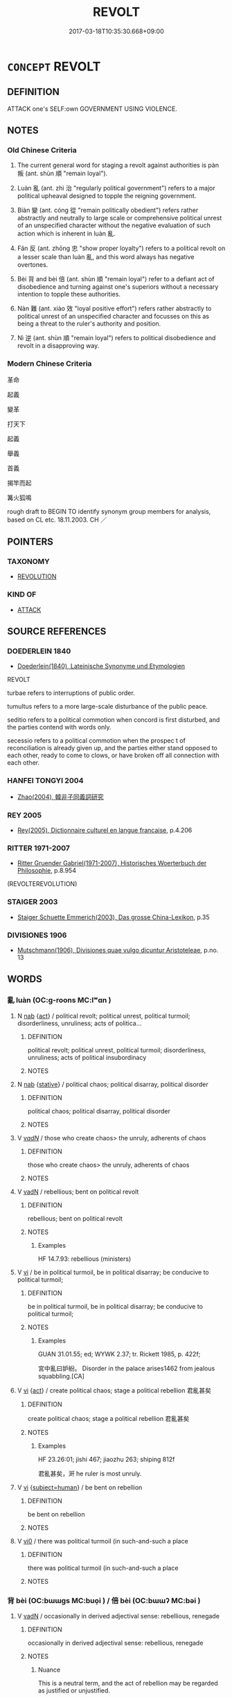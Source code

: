 # -*- mode: mandoku-tls-view -*-
#+TITLE: REVOLT
#+DATE: 2017-03-18T10:35:30.668+09:00        
#+STARTUP: content
* =CONCEPT= REVOLT
:PROPERTIES:
:CUSTOM_ID: uuid-34357b6e-bbf2-4b03-b8ce-33ad566a8083
:SYNONYM+:  REBEL
:SYNONYM+:  RISE UP
:SYNONYM+:  RISE
:SYNONYM+:  TAKE TO THE STREETS
:SYNONYM+:  RIOT
:SYNONYM+:  MUTINY
:SYNONYM+:  REBELLION
:SYNONYM+:  REVOLUTION
:SYNONYM+:  INSURRECTION
:SYNONYM+:  MUTINY
:SYNONYM+:  UPRISING
:SYNONYM+:  RIOT
:SYNONYM+:  RIOTING
:SYNONYM+:  INSURGENCE
:SYNONYM+:  SEIZURE OF POWER
:SYNONYM+:  COUP
:SYNONYM+:  COUP D'étAT
:TR_ZH: 叛亂
:TR_OCH: 叛
:END:
** DEFINITION

ATTACK one's SELF:own GOVERNMENT USING VIOLENCE.

** NOTES

*** Old Chinese Criteria
1. The current general word for staging a revolt against authorities is pàn 叛 (ant. shùn 順 "remain loyal").

2. Luàn 亂 (ant. zhì 治 "regularly political government") refers to a major political upheaval designed to topple the reigning government.

3. Biàn 變 (ant. cóng 從 "remain politically obedient") refers rather abstractly and neutrally to large scale or comprehensive political unrest of an unspecified character without the negative evaluation of such action which is inherent in luàn 亂.

4. Fǎn 反 (ant. zhōng 忠 "show proper loyalty") refers to a political revolt on a lesser scale than luàn 亂, and this word always has negative overtones.

5. Bèi 背 and bèi 倍 (ant. shùn 順 "remain loyal") refer to a defiant act of disobedience and turning against one's superiors without a necessary intention to topple these authorities.

6. Nàn 難 (ant. xiào 效 "loyal positive effort") refers rather abstractly to political unrest of an unspecified character and focusses on this as being a threat to the ruler's authority and position.

7. Nì 逆 (ant. shùn 順 "remain loyal") refers to political disobedience and revolt in a disapproving way.

*** Modern Chinese Criteria
革命

起義

變革

打天下

起義

舉義

首義

揭竿而起

篝火狐鳴

rough draft to BEGIN TO identify synonym group members for analysis, based on CL etc. 18.11.2003. CH ／

** POINTERS
*** TAXONOMY
 - [[tls:concept:REVOLUTION][REVOLUTION]]

*** KIND OF
 - [[tls:concept:ATTACK][ATTACK]]

** SOURCE REFERENCES
*** DOEDERLEIN 1840
 - [[cite:DOEDERLEIN-1840][Doederlein(1840), Lateinische Synonyme und Etymologien]]

REVOLT

turbae  refers to interruptions of public order.

tumultus refers to a more large-scale disturbance of the public peace.

seditio refers to a political commotion when concord is first disturbed, and the parties  contend with words only.

secessio refers to a political commotion when the prospec t of reconciliation is already given up, and the parties either stand opposed to each other, ready to come to clows, or have broken off all connection with each other.

*** HANFEI TONGYI 2004
 - [[cite:HANFEI-TONGYI-2004][Zhao(2004), 韓非子同義詞研究]]
*** REY 2005
 - [[cite:REY-2005][Rey(2005), Dictionnaire culturel en langue francaise]], p.4.206

*** RITTER 1971-2007
 - [[cite:RITTER-1971-2007][Ritter Gruender Gabriel(1971-2007), Historisches Woerterbuch der Philosophie]], p.8.954
 (REVOLTEREVOLUTION)
*** STAIGER 2003
 - [[cite:STAIGER-2003][Staiger Schuette Emmerich(2003), Das grosse China-Lexikon]], p.35

*** DIVISIONES 1906
 - [[cite:DIVISIONES-1906][Mutschmann(1906), Divisiones quae vulgo dicuntur Aristoteleae]], p.no. 13

** WORDS
   :PROPERTIES:
   :VISIBILITY: children
   :END:
*** 亂 luàn (OC:ɡ-roons MC:lʷɑn )
:PROPERTIES:
:CUSTOM_ID: uuid-0ca421c2-e6cd-4f69-8516-7b6d749d14f3
:Char+: 亂(5,12/13) 
:GY_IDS+: uuid-8817e9ab-5c2e-455f-bcf5-a2beca1a4a2c
:PY+: luàn     
:OC+: ɡ-roons     
:MC+: lʷɑn     
:END: 
**** N [[tls:syn-func::#uuid-76be1df4-3d73-4e5f-bbc2-729542645bc8][nab]] {[[tls:sem-feat::#uuid-f55cff2f-f0e3-4f08-a89c-5d08fcf3fe89][act]]} / political revolt; political unrest, political turmoil; disorderliness, unruliness; acts of politica...
:PROPERTIES:
:CUSTOM_ID: uuid-bd7db345-79cf-4af9-83ff-0069e683693a
:WARRING-STATES-CURRENCY: 5
:END:
****** DEFINITION

political revolt; political unrest, political turmoil; disorderliness, unruliness; acts of political insubordinacy

****** NOTES

**** N [[tls:syn-func::#uuid-76be1df4-3d73-4e5f-bbc2-729542645bc8][nab]] {[[tls:sem-feat::#uuid-2a66fc1c-6671-47d2-bd04-cfd6ccae64b8][stative]]} / political chaos; political disarray, political disorder
:PROPERTIES:
:CUSTOM_ID: uuid-67483346-0ec2-4adb-a4c1-e27cf550fed4
:WARRING-STATES-CURRENCY: 4
:END:
****** DEFINITION

political chaos; political disarray, political disorder

****** NOTES

**** V [[tls:syn-func::#uuid-a7e8eabf-866e-42db-88f2-b8f753ab74be][v/adN/]] / those who create chaos> the unruly, adherents of chaos
:PROPERTIES:
:CUSTOM_ID: uuid-1e8a02d0-d829-41f6-b140-d7fb9c5330d2
:WARRING-STATES-CURRENCY: 3
:END:
****** DEFINITION

those who create chaos> the unruly, adherents of chaos

****** NOTES

**** V [[tls:syn-func::#uuid-fed035db-e7bd-4d23-bd05-9698b26e38f9][vadN]] / rebellious; bent on political revolt
:PROPERTIES:
:CUSTOM_ID: uuid-1b198fe8-d126-41ff-956b-9d09965c2543
:WARRING-STATES-CURRENCY: 5
:END:
****** DEFINITION

rebellious; bent on political revolt

****** NOTES

******* Examples
HF 14.7.93: rebellious (ministers)

**** V [[tls:syn-func::#uuid-c20780b3-41f9-491b-bb61-a269c1c4b48f][vi]] / be in political turmoil, be in political disarray; be conducive to political turmoil;
:PROPERTIES:
:CUSTOM_ID: uuid-bec8b845-11a1-4d73-8763-dc6a9ed4bfe1
:WARRING-STATES-CURRENCY: 5
:END:
****** DEFINITION

be in political turmoil, be in political disarray; be conducive to political turmoil;

****** NOTES

******* Examples
GUAN 31.01.55; ed; WYWK 2.37; tr. Rickett 1985, p. 422f;

 宮中亂曰妒紛。 Disorder in the palace arises1462 from jealous squabbling.[CA]

**** V [[tls:syn-func::#uuid-c20780b3-41f9-491b-bb61-a269c1c4b48f][vi]] {[[tls:sem-feat::#uuid-f55cff2f-f0e3-4f08-a89c-5d08fcf3fe89][act]]} / create political chaos;  stage a political rebellion 君亂甚矣
:PROPERTIES:
:CUSTOM_ID: uuid-c61368a1-e581-4dab-b7c3-99b155236c67
:END:
****** DEFINITION

create political chaos;  stage a political rebellion 君亂甚矣

****** NOTES

******* Examples
HF 23.26:01; jishi 467; jiaozhu 263; shiping 812f 

 君亂甚矣，涆 he ruler is most unruly.

**** V [[tls:syn-func::#uuid-c20780b3-41f9-491b-bb61-a269c1c4b48f][vi]] {[[tls:sem-feat::#uuid-9d6c54c1-760c-4bdc-9f1d-7c15193a50c8][subject=human]]} / be bent on rebellion
:PROPERTIES:
:CUSTOM_ID: uuid-857c7455-eade-4d1b-bc47-2bce1ae8f8a3
:END:
****** DEFINITION

be bent on rebellion

****** NOTES

**** V [[tls:syn-func::#uuid-a922807b-cc05-48ad-ae43-c0d30b9bb742][vi0]] / there was political turmoil (in such-and-such a place
:PROPERTIES:
:CUSTOM_ID: uuid-744127b0-f375-4c76-8894-a2c5178e281e
:END:
****** DEFINITION

there was political turmoil (in such-and-such a place

****** NOTES

*** 背 bèi (OC:bɯɯɡs MC:buo̝i ) / 倍 bèi (OC:bɯɯʔ MC:bəi )
:PROPERTIES:
:CUSTOM_ID: uuid-d57fd401-f4d6-407a-9fdf-f36dc5eb503e
:Char+: 背(130,5/9) 
:Char+: 倍(9,8/10) 
:GY_IDS+: uuid-ccaa847d-d1b7-4e10-ba46-09a96b2e4f60
:PY+: bèi     
:OC+: bɯɯɡs     
:MC+: buo̝i     
:GY_IDS+: uuid-05881b0c-2013-4e34-8d14-ea04f6a06b32
:PY+: bèi     
:OC+: bɯɯʔ     
:MC+: bəi     
:END: 
**** V [[tls:syn-func::#uuid-fed035db-e7bd-4d23-bd05-9698b26e38f9][vadN]] / occasionally in derived adjectival sense: rebellious, renegade
:PROPERTIES:
:CUSTOM_ID: uuid-08b21c7e-b53d-4b83-80ac-a68e117e845e
:WARRING-STATES-CURRENCY: 3
:END:
****** DEFINITION

occasionally in derived adjectival sense: rebellious, renegade

****** NOTES

******* Nuance
This is a neutral term, and the act of rebellion may be regarded as justified or unjustified.

******* Examples
HF 49.9.42 背臣 rebellious minister

**** N [[tls:syn-func::#uuid-76be1df4-3d73-4e5f-bbc2-729542645bc8][nab]] {[[tls:sem-feat::#uuid-f55cff2f-f0e3-4f08-a89c-5d08fcf3fe89][act]]} / opposition
:PROPERTIES:
:CUSTOM_ID: uuid-61e8ee30-c339-4768-9c69-3f18fc39e2e9
:WARRING-STATES-CURRENCY: 3
:END:
****** DEFINITION

opposition

****** NOTES

******* Nuance
This is a neutral term, and the act of rebellion may be regarded as justified or unjustified.

**** N [[tls:syn-func::#uuid-76be1df4-3d73-4e5f-bbc2-729542645bc8][nab]] {[[tls:sem-feat::#uuid-bd32ce03-4320-4add-a79a-55d012763198][disposition]]} / rebelliousness [to be moved in under 倍/背]
:PROPERTIES:
:CUSTOM_ID: uuid-e5e282ff-a392-419b-bc8f-ff961416213a
:WARRING-STATES-CURRENCY: 3
:END:
****** DEFINITION

rebelliousness [to be moved in under 倍/背]

****** NOTES

**** V [[tls:syn-func::#uuid-53cee9f8-4041-45e5-ae55-f0bfdec33a11][vt/oN/]] / engage in revolutionary behaviour
:PROPERTIES:
:CUSTOM_ID: uuid-e5438271-e83a-4c4b-8c44-630e38e94106
:WARRING-STATES-CURRENCY: 3
:END:
****** DEFINITION

engage in revolutionary behaviour

****** NOTES

**** V [[tls:syn-func::#uuid-fbfb2371-2537-4a99-a876-41b15ec2463c][vtoN]] / turn one's back to and revolt against; turn against
:PROPERTIES:
:CUSTOM_ID: uuid-fe2ca367-89e1-4e11-8b48-05dd4cfa6033
:END:
****** DEFINITION

turn one's back to and revolt against; turn against

****** NOTES

*** 倍 bèi (OC:bɯɯʔ MC:bəi )
:PROPERTIES:
:CUSTOM_ID: uuid-95bec5e3-9680-4f21-8130-373b329e974f
:Char+: 倍(9,8/10) 
:GY_IDS+: uuid-05881b0c-2013-4e34-8d14-ea04f6a06b32
:PY+: bèi     
:OC+: bɯɯʔ     
:MC+: bəi     
:END: 
**** V [[tls:syn-func::#uuid-fed035db-e7bd-4d23-bd05-9698b26e38f9][vadN]] / rebellious [to be moved in under 倍/背]
:PROPERTIES:
:CUSTOM_ID: uuid-9b28c999-5092-419f-8d77-1f2e75b9270d
:WARRING-STATES-CURRENCY: 3
:END:
****** DEFINITION

rebellious [to be moved in under 倍/背]

****** NOTES

**** V [[tls:syn-func::#uuid-fbfb2371-2537-4a99-a876-41b15ec2463c][vtoN]] / revolt against, turn against [to be moved in under 倍/背]
:PROPERTIES:
:CUSTOM_ID: uuid-957f2cef-b9d6-49f4-8445-3fd0436b6997
:WARRING-STATES-CURRENCY: 4
:END:
****** DEFINITION

revolt against, turn against [to be moved in under 倍/背]

****** NOTES

******* Examples
HF 13.2.19: go against (the submissions from the senior ministers)

*** 反 fǎn (OC:panʔ MC:pi̯ɐn )
:PROPERTIES:
:CUSTOM_ID: uuid-1e92de76-44db-41c0-9fef-090ce6dfb9c8
:Char+: 反(29,2/4) 
:GY_IDS+: uuid-0f61b452-d458-4047-a533-8bf1a63b9cb3
:PY+: fǎn     
:OC+: panʔ     
:MC+: pi̯ɐn     
:END: 
**** N [[tls:syn-func::#uuid-76be1df4-3d73-4e5f-bbc2-729542645bc8][nab]] {[[tls:sem-feat::#uuid-f55cff2f-f0e3-4f08-a89c-5d08fcf3fe89][act]]} / a revolt 為反 "stage a revolt" (compare also modern 造反)
:PROPERTIES:
:CUSTOM_ID: uuid-af915351-eeee-4f5d-8036-3f99ba62002f
:WARRING-STATES-CURRENCY: 5
:END:
****** DEFINITION

a revolt 為反 "stage a revolt" (compare also modern 造反)

****** NOTES

******* Examples
HF 10.6.159: 約三軍之反 agreed on a revolt of the whole army

**** V [[tls:syn-func::#uuid-fed035db-e7bd-4d23-bd05-9698b26e38f9][vadN]] / rebellious
:PROPERTIES:
:CUSTOM_ID: uuid-cf4a9eed-b483-4620-8c8d-9d85d5a25eb3
:WARRING-STATES-CURRENCY: 5
:END:
****** DEFINITION

rebellious

****** NOTES

**** V [[tls:syn-func::#uuid-53cee9f8-4041-45e5-ae55-f0bfdec33a11][vt/oN/]] / to revolt, stage a rebellion
:PROPERTIES:
:CUSTOM_ID: uuid-cfd3d2bb-f361-4b96-829b-b1b120016854
:WARRING-STATES-CURRENCY: 5
:END:
****** DEFINITION

to revolt, stage a rebellion

****** NOTES

**** V [[tls:syn-func::#uuid-fbfb2371-2537-4a99-a876-41b15ec2463c][vtoN]] / rebel against; go against
:PROPERTIES:
:CUSTOM_ID: uuid-919ddf19-10d3-490d-9ebe-e769b4059cd5
:WARRING-STATES-CURRENCY: 5
:END:
****** DEFINITION

rebel against; go against

****** NOTES

******* Nuance
This is typically political or at least ideological.

******* Examples
SHANGJUN 6 反古者未必可非 those who deviate from antiquity should not necessarily be disapproved of

*** 叛 pàn (OC:baans MC:bʷɑn )
:PROPERTIES:
:CUSTOM_ID: uuid-7a276356-fd07-4dd4-a266-9822cc257f4b
:Char+: 叛(29,7/9) 
:GY_IDS+: uuid-7d41b128-a411-41ce-a4f8-c0772ca31c8d
:PY+: pàn     
:OC+: baans     
:MC+: bʷɑn     
:END: 
**** V [[tls:syn-func::#uuid-a7e8eabf-866e-42db-88f2-b8f753ab74be][v/adN/]] {[[tls:sem-feat::#uuid-f8182437-4c38-4cc9-a6f8-b4833cdea2ba][nonreferential]]} / the rebellious
:PROPERTIES:
:CUSTOM_ID: uuid-29bd62de-adb3-46d5-a1df-7425c00b9103
:WARRING-STATES-CURRENCY: 3
:END:
****** DEFINITION

the rebellious

****** NOTES

**** V [[tls:syn-func::#uuid-fed035db-e7bd-4d23-bd05-9698b26e38f9][vadN]] / obstreporous, rebellious
:PROPERTIES:
:CUSTOM_ID: uuid-ad04ba07-72e5-48ba-ad95-5327e91177fd
:WARRING-STATES-CURRENCY: 4
:END:
****** DEFINITION

obstreporous, rebellious

****** NOTES

**** V [[tls:syn-func::#uuid-53cee9f8-4041-45e5-ae55-f0bfdec33a11][vt/oN/]] / revolt [against the authorities] stage a revolt, engage in anti-authoritarian behaviour
:PROPERTIES:
:CUSTOM_ID: uuid-e1f04735-6cd2-4a08-827c-d4a6e89e2986
:WARRING-STATES-CURRENCY: 5
:END:
****** DEFINITION

revolt [against the authorities] stage a revolt, engage in anti-authoritarian behaviour

****** NOTES

**** V [[tls:syn-func::#uuid-fbfb2371-2537-4a99-a876-41b15ec2463c][vtoN]] / revolt against (also with places as (quasi-)subject)
:PROPERTIES:
:CUSTOM_ID: uuid-72dc4bea-4605-4f56-8820-944b5925dcd8
:WARRING-STATES-CURRENCY: 5
:END:
****** DEFINITION

revolt against (also with places as (quasi-)subject)

****** NOTES

******* Examples
HF 2.2.15: 韓叛則魏應之 if Ha2n revolts We4i will respond positively to this revolt; HF 33.13.21: (the ruler depends on it being impossible to) revolt against (him)

ZUO Xiang 26.10.19 (547 B.C.); Ya2ng Bo2ju4n 1122; Wa2ng Sho3uqia1n 979; tr. Legge: 527

 扞禦北狄， He made head for them against the Teih of the north,

 通吳於晉， brought about a communication between Woo and Tsin,

 教吳叛楚， and made Woo revolt from Ts 掗 o.[CA]

**** V [[tls:syn-func::#uuid-e64a7a95-b54b-4c94-9d6d-f55dbf079701][vt(oN)]] / revolt against the contextually determinate N
:PROPERTIES:
:CUSTOM_ID: uuid-bd60c14b-cd5c-450b-bf31-62980aa088c4
:END:
****** DEFINITION

revolt against the contextually determinate N

****** NOTES

**** V [[tls:syn-func::#uuid-fbfb2371-2537-4a99-a876-41b15ec2463c][vtoN]] {[[tls:sem-feat::#uuid-988c2bcf-3cdd-4b9e-b8a4-615fe3f7f81e][passive]]} / be revolted against, get revolted against
:PROPERTIES:
:CUSTOM_ID: uuid-27dc4e92-f47b-4dfa-b62a-05de20c9fac3
:END:
****** DEFINITION

be revolted against, get revolted against

****** NOTES

*** 畔 pàn (OC:baans MC:bʷɑn ) / 叛 pàn (OC:baans MC:bʷɑn )
:PROPERTIES:
:CUSTOM_ID: uuid-7c8b034a-243e-4822-8dfe-b53d33a60536
:Char+: 畔(102,5/10) 
:Char+: 叛(29,7/9) 
:GY_IDS+: uuid-3b25b844-2c4a-4267-9fa7-2ada7cd2c40c
:PY+: pàn     
:OC+: baans     
:MC+: bʷɑn     
:GY_IDS+: uuid-7d41b128-a411-41ce-a4f8-c0772ca31c8d
:PY+: pàn     
:OC+: baans     
:MC+: bʷɑn     
:END: 
**** V [[tls:syn-func::#uuid-53cee9f8-4041-45e5-ae55-f0bfdec33a11][vt/oN/]] / engage in political revolt, engage in revolutionary activities
:PROPERTIES:
:CUSTOM_ID: uuid-c4016ff7-1a14-4d8c-8c60-c322b71e0b10
:WARRING-STATES-CURRENCY: 4
:END:
****** DEFINITION

engage in political revolt, engage in revolutionary activities

****** NOTES

**** V [[tls:syn-func::#uuid-fbfb2371-2537-4a99-a876-41b15ec2463c][vtoN]] / revolt (against somebody); turn (against somebody)
:PROPERTIES:
:CUSTOM_ID: uuid-20c08846-f247-4b82-8bd9-b9e0ac6d8cb6
:WARRING-STATES-CURRENCY: 4
:END:
****** DEFINITION

revolt (against somebody); turn (against somebody)

****** NOTES

*** 變 biàn (OC:prons MC:piɛn )
:PROPERTIES:
:CUSTOM_ID: uuid-95639b41-3926-48e3-a867-58545122f20a
:Char+: 變(149,16/23) 
:GY_IDS+: uuid-1184d66c-27cf-4b5c-8b9e-dc9d112687fc
:PY+: biàn     
:OC+: prons     
:MC+: piɛn     
:END: 
**** N [[tls:syn-func::#uuid-a83c5ff7-f773-421d-b814-f161c6c50be8][nab.post-V{NUM}]] {[[tls:sem-feat::#uuid-f55cff2f-f0e3-4f08-a89c-5d08fcf3fe89][act]]} / revolt, political upheaval
:PROPERTIES:
:CUSTOM_ID: uuid-0d42161e-c135-4bd9-9a40-0660ba79142f
:END:
****** DEFINITION

revolt, political upheaval

****** NOTES

**** N [[tls:syn-func::#uuid-76be1df4-3d73-4e5f-bbc2-729542645bc8][nab]] {[[tls:sem-feat::#uuid-f55cff2f-f0e3-4f08-a89c-5d08fcf3fe89][act]]} / change from the norm> revolt
:PROPERTIES:
:CUSTOM_ID: uuid-034d16e8-9afb-40a6-b669-11acc08cb99e
:END:
****** DEFINITION

change from the norm> revolt

****** NOTES

**** V [[tls:syn-func::#uuid-c20780b3-41f9-491b-bb61-a269c1c4b48f][vi]] {[[tls:sem-feat::#uuid-f55cff2f-f0e3-4f08-a89c-5d08fcf3fe89][act]]} / stage a political revolt
:PROPERTIES:
:CUSTOM_ID: uuid-8b257395-6752-42c0-bcee-c3abedad7893
:WARRING-STATES-CURRENCY: 4
:END:
****** DEFINITION

stage a political revolt

****** NOTES

*** 負 fù (OC:bɯʔ MC:bɨu )
:PROPERTIES:
:CUSTOM_ID: uuid-c634b615-7170-4326-8cf5-ab38acf71712
:Char+: 負(154,2/9) 
:GY_IDS+: uuid-2eccf876-13ea-410f-a75c-be84221d6b71
:PY+: fù     
:OC+: bɯʔ     
:MC+: bɨu     
:END: 
**** V [[tls:syn-func::#uuid-fbfb2371-2537-4a99-a876-41b15ec2463c][vtoN]] / revolt against 負畔
:PROPERTIES:
:CUSTOM_ID: uuid-aff9d93b-4a20-4dbd-9e50-ffb91b38c726
:END:
****** DEFINITION

revolt against 負畔

****** NOTES

*** 逆 nì (OC:ŋɡlaɡ MC:ŋɣɛk )
:PROPERTIES:
:CUSTOM_ID: uuid-c197c33f-c833-45cd-ad0d-8ebc05202d7a
:Char+: 逆(162,6/10) 
:GY_IDS+: uuid-468d28fe-fe5b-4fcf-996b-15ecab67a0ff
:PY+: nì     
:OC+: ŋɡlaɡ     
:MC+: ŋɣɛk     
:END: 
**** V [[tls:syn-func::#uuid-53cee9f8-4041-45e5-ae55-f0bfdec33a11][vt/oN/]] / become disobedient, revolt
:PROPERTIES:
:CUSTOM_ID: uuid-a7f181c1-8f3f-453f-ae01-9387e51c6a07
:WARRING-STATES-CURRENCY: 4
:END:
****** DEFINITION

become disobedient, revolt

****** NOTES

**** V [[tls:syn-func::#uuid-fbfb2371-2537-4a99-a876-41b15ec2463c][vtoN]] / revolt against
:PROPERTIES:
:CUSTOM_ID: uuid-89a95fe7-8a2f-40fc-88f7-6dd1ad3ead3d
:END:
****** DEFINITION

revolt against

****** NOTES

*** 難 nàn (OC:mɢlaans MC:nɑn )
:PROPERTIES:
:CUSTOM_ID: uuid-b25d5773-0319-4d42-961b-ae15b35f1243
:Char+: 難(172,11/19) 
:GY_IDS+: uuid-27cddaa2-75c9-49a4-b605-1fc188a9b92d
:PY+: nàn     
:OC+: mɢlaans     
:MC+: nɑn     
:END: 
**** N [[tls:syn-func::#uuid-76be1df4-3d73-4e5f-bbc2-729542645bc8][nab]] {[[tls:sem-feat::#uuid-f55cff2f-f0e3-4f08-a89c-5d08fcf3fe89][act]]} / a political revolt, political trouble; trouble
:PROPERTIES:
:CUSTOM_ID: uuid-e666b5c3-e4c4-400f-8e80-f228ce2db285
:WARRING-STATES-CURRENCY: 4
:END:
****** DEFINITION

a political revolt, political trouble; trouble

****** NOTES

******* Nuance
This term does not necessarily have negative connotations.

******* Examples
GONGYANG Yin 4.4 請作難弒隱公。 I beg to stage a revolt and assassinate Duke Yi3n.

*** 不臣 bùchén (OC:pɯʔ ɡjiŋ MC:pi̯ut dʑin )
:PROPERTIES:
:CUSTOM_ID: uuid-7811ec3c-d5fb-4598-8502-2daab90f227d
:Char+: 不(1,3/4) 臣(131,0/6) 
:GY_IDS+: uuid-12896cda-5086-41f3-8aeb-21cd406eec3f uuid-f97584af-067f-4b72-a600-a47df1634908
:PY+: bù chén    
:OC+: pɯʔ ɡjiŋ    
:MC+: pi̯ut dʑin    
:END: 
**** V [[tls:syn-func::#uuid-6fbf1ba0-1013-434e-b795-029e61b40b98][VPt/oN/]] / fail to show proper obedience to the authorities currently in charge
:PROPERTIES:
:CUSTOM_ID: uuid-dde85ad7-ea04-4f74-b899-3b64fe7c5d40
:END:
****** DEFINITION

fail to show proper obedience to the authorities currently in charge

****** NOTES

*** 亂逆 luànnì (OC:ɡ-roons ŋɡlaɡ MC:lʷɑn ŋɣɛk )
:PROPERTIES:
:CUSTOM_ID: uuid-3b486cfc-25a6-47f8-8078-09a05bf69d58
:Char+: 亂(5,12/13) 逆(162,6/10) 
:GY_IDS+: uuid-8817e9ab-5c2e-455f-bcf5-a2beca1a4a2c uuid-468d28fe-fe5b-4fcf-996b-15ecab67a0ff
:PY+: luàn nì    
:OC+: ɡ-roons ŋɡlaɡ    
:MC+: lʷɑn ŋɣɛk    
:END: 
**** V [[tls:syn-func::#uuid-e0ab80e9-d505-441c-b27b-572c28475060][VP/adN/]] {[[tls:sem-feat::#uuid-f8182437-4c38-4cc9-a6f8-b4833cdea2ba][nonreferential]]} / those who revolt and are recalcitrant
:PROPERTIES:
:CUSTOM_ID: uuid-8c9fd54b-ca00-4f1b-9acf-d6baf170f3c2
:END:
****** DEFINITION

those who revolt and are recalcitrant

****** NOTES

*** 亂難 luànnàn (OC:ɡ-roons mɢlaans MC:lʷɑn nɑn )
:PROPERTIES:
:CUSTOM_ID: uuid-7278f028-0679-4330-a28d-ad6f0e533596
:Char+: 亂(5,12/13) 難(172,11/19) 
:GY_IDS+: uuid-8817e9ab-5c2e-455f-bcf5-a2beca1a4a2c uuid-27cddaa2-75c9-49a4-b605-1fc188a9b92d
:PY+: luàn nàn    
:OC+: ɡ-roons mɢlaans    
:MC+: lʷɑn nɑn    
:END: 
COMPOUND TYPE: [[tls:comp-type::#uuid-fbb7a271-1b47-43d8-9f39-61bbd1cf6ced][]]


**** N [[tls:syn-func::#uuid-db0698e7-db2f-4ee3-9a20-0c2b2e0cebf0][NPab]] {[[tls:sem-feat::#uuid-f55cff2f-f0e3-4f08-a89c-5d08fcf3fe89][act]]} / revolts and political troubles
:PROPERTIES:
:CUSTOM_ID: uuid-fc7e79e5-cd45-47df-b5d3-798625cdcb4b
:END:
****** DEFINITION

revolts and political troubles

****** NOTES

*** 作亂 zuòluàn (OC:tsaaɡ ɡ-roons MC:tsɑk lʷɑn )
:PROPERTIES:
:CUSTOM_ID: uuid-6be34f4c-b3eb-42be-98c2-fa78b9087c8c
:Char+: 作(9,5/7) 亂(5,12/13) 
:GY_IDS+: uuid-9981b499-e76d-4584-b00b-bca7ffd09161 uuid-8817e9ab-5c2e-455f-bcf5-a2beca1a4a2c
:PY+: zuò luàn    
:OC+: tsaaɡ ɡ-roons    
:MC+: tsɑk lʷɑn    
:END: 
COMPOUND TYPE: [[tls:comp-type::#uuid-2ec19436-e64b-4f5f-8e99-c447e7a645b1][]]


**** V [[tls:syn-func::#uuid-091af450-64e0-4b82-98a2-84d0444b6d19][VPi]] {[[tls:sem-feat::#uuid-f55cff2f-f0e3-4f08-a89c-5d08fcf3fe89][act]]} / engage in political revolts
:PROPERTIES:
:CUSTOM_ID: uuid-30632b08-0aa7-41e6-9157-11d4215d0c33
:END:
****** DEFINITION

engage in political revolts

****** NOTES

*** 倍叛 bèipàn (OC:bɯɯʔ baans MC:bəi bʷɑn )
:PROPERTIES:
:CUSTOM_ID: uuid-009e3f28-3bde-4c40-a42c-52b801fb9877
:Char+: 倍(9,8/10) 叛(29,7/9) 
:GY_IDS+: uuid-05881b0c-2013-4e34-8d14-ea04f6a06b32 uuid-7d41b128-a411-41ce-a4f8-c0772ca31c8d
:PY+: bèi pàn    
:OC+: bɯɯʔ baans    
:MC+: bəi bʷɑn    
:END: 
**** V [[tls:syn-func::#uuid-6fbf1ba0-1013-434e-b795-029e61b40b98][VPt/oN/]] / engage in revolt
:PROPERTIES:
:CUSTOM_ID: uuid-3fd07ce4-d085-4a53-88ed-6c27e3272a0d
:END:
****** DEFINITION

engage in revolt

****** NOTES

*** 昏亂 hūnluàn (OC:hmuun ɡ-roons MC:huo̝n lʷɑn )
:PROPERTIES:
:CUSTOM_ID: uuid-e6209925-9fa0-46e3-843c-1310e6b103a8
:Char+: 昏(72,4/8) 亂(5,12/13) 
:GY_IDS+: uuid-0be68a08-9b37-41a5-988b-e3c1773d4ac3 uuid-8817e9ab-5c2e-455f-bcf5-a2beca1a4a2c
:PY+: hūn luàn    
:OC+: hmuun ɡ-roons    
:MC+: huo̝n lʷɑn    
:END: 
**** V [[tls:syn-func::#uuid-e0ab80e9-d505-441c-b27b-572c28475060][VP/adN/]] / those who are bent on revolt
:PROPERTIES:
:CUSTOM_ID: uuid-3151c4c4-33b9-4dcf-8e36-b56819d3020b
:END:
****** DEFINITION

those who are bent on revolt

****** NOTES

*** 為亂 wéiluàn (OC:ɢʷal ɡ-roons MC:ɦiɛ lʷɑn )
:PROPERTIES:
:CUSTOM_ID: uuid-93b53595-d791-473b-8ea3-03205aaba036
:Char+: 為(86,5/9) 亂(5,12/13) 
:GY_IDS+: uuid-7dd1780c-ee9b-4eaa-af63-c42cb57baf50 uuid-8817e9ab-5c2e-455f-bcf5-a2beca1a4a2c
:PY+: wéi luàn    
:OC+: ɢʷal ɡ-roons    
:MC+: ɦiɛ lʷɑn    
:END: 
**** V [[tls:syn-func::#uuid-091af450-64e0-4b82-98a2-84d0444b6d19][VPi]] {[[tls:sem-feat::#uuid-f55cff2f-f0e3-4f08-a89c-5d08fcf3fe89][act]]} / carry out a revolt>  revolt
:PROPERTIES:
:CUSTOM_ID: uuid-d133ef73-df00-448d-97fa-7d6cc878e726
:END:
****** DEFINITION

carry out a revolt>  revolt

****** NOTES

*** 背叛 bèipàn (OC:bɯɯɡs baans MC:buo̝i bʷɑn )
:PROPERTIES:
:CUSTOM_ID: uuid-a55d9b73-9de9-4a4e-aa74-0b79197ba689
:Char+: 背(130,5/9) 叛(29,7/9) 
:GY_IDS+: uuid-ccaa847d-d1b7-4e10-ba46-09a96b2e4f60 uuid-7d41b128-a411-41ce-a4f8-c0772ca31c8d
:PY+: bèi pàn    
:OC+: bɯɯɡs baans    
:MC+: buo̝i bʷɑn    
:END: 
**** V [[tls:syn-func::#uuid-18dc1abc-4214-4b4b-b07f-8f25ebe5ece9][VPadN]] / revolutionary, bent on revolt 背叛之人
:PROPERTIES:
:CUSTOM_ID: uuid-fa29517d-2326-4a1a-9162-6134cbacd9ee
:WARRING-STATES-CURRENCY: 3
:END:
****** DEFINITION

revolutionary, bent on revolt 背叛之人

****** NOTES

**** V [[tls:syn-func::#uuid-091af450-64e0-4b82-98a2-84d0444b6d19][VPi]] {[[tls:sem-feat::#uuid-f55cff2f-f0e3-4f08-a89c-5d08fcf3fe89][act]]} / engage in political revolt
:PROPERTIES:
:CUSTOM_ID: uuid-286a8778-7ecc-40c6-a0bc-e56363360875
:END:
****** DEFINITION

engage in political revolt

****** NOTES

*** 賊人 zéirén (OC:sɡɯɯɡ njin MC:dzək ȵin )
:PROPERTIES:
:CUSTOM_ID: uuid-e055b663-3ac1-4155-9f07-d8991a46eacf
:Char+: 賊(154,6/13) 人(9,0/2) 
:GY_IDS+: uuid-de926cbf-fa15-4ca9-942e-1fc7180b6c2f uuid-21fa0930-1ebd-4609-9c0d-ef7ef7a2723f
:PY+: zéi rén    
:OC+: sɡɯɯɡ njin    
:MC+: dzək ȵin    
:END: 
**** N [[tls:syn-func::#uuid-a8e89bab-49e1-4426-b230-0ec7887fd8b4][NP]] {[[tls:sem-feat::#uuid-bffb0573-9813-4b95-95b4-87cd47edc88c][agent]]} / rebel
:PROPERTIES:
:CUSTOM_ID: uuid-0c555288-b87a-497b-baa4-f4e144e7fb41
:WARRING-STATES-CURRENCY: 3
:END:
****** DEFINITION

rebel

****** NOTES

*** 起 qǐ (OC:khɯʔ MC:khɨ )
:PROPERTIES:
:CUSTOM_ID: uuid-18f2fb13-66fe-491c-90c0-4dbedccda0ab
:Char+: 起(156,3/10) 
:GY_IDS+: uuid-470cc13a-a1eb-46a0-9414-80ab635b9949
:PY+: qǐ     
:OC+: khɯʔ     
:MC+: khɨ     
:END: 
**** V [[tls:syn-func::#uuid-c20780b3-41f9-491b-bb61-a269c1c4b48f][vi]] {[[tls:sem-feat::#uuid-f55cff2f-f0e3-4f08-a89c-5d08fcf3fe89][act]]} / rise in revolt
:PROPERTIES:
:CUSTOM_ID: uuid-caee5416-52a8-4bc6-975d-938d79663baa
:END:
****** DEFINITION

rise in revolt

****** NOTES

** BIBLIOGRAPHY
bibliography:../core/tlsbib.bib
